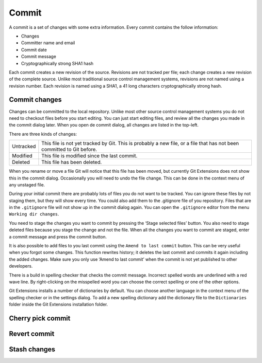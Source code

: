 Commit
======

A commit is a set of changes with some extra information. Every commit contains the follow information:

* Changes
* Committer name and email
* Commit date
* Commit message
* Cryptographically strong SHA1 hash

Each commit creates a new revision of the source. Revisions are not tracked per file; each change creates a new 
revision of the complete source. Unlike most traditional source control management systems, revisions are not named 
using a revision number. Each revision is named using a SHA1, a 41 long characters cryptographically strong hash. 

Commit changes
--------------

Changes can be committed to the local repository. Unlike most other source control management systems you do not need to 
checkout files before you start editing. You can just start editing files, and review all the changes you made in the commit 
dialog later. When you open de commit dialog, all changes are listed in the top-left. 

.. image:: /images/commit_dialog.png

There are three kinds of changes:

+----------+----------------------------------------------------------------------------------------------------------------+
|Untracked | This file is not yet tracked by Git. This is probably a new file, or a file that has not been committed to Git |
|          | before.                                                                                                        |
+----------+----------------------------------------------------------------------------------------------------------------+
|Modified  | This file is modified since the last commit.                                                                   |
+----------+----------------------------------------------------------------------------------------------------------------+
|Deleted   | This file has been deleted.                                                                                    |
+----------+----------------------------------------------------------------------------------------------------------------+

When you rename or move a file Git will notice that this file has been moved, but currently Git Extensions does not show 
this in the commit dialog. Occasionally you will need to undo the file change. This can be done in the context menu of any 
unstaged file.

.. image:: /images/reset_changes.png

During your initial commit there are probably lots of files you do not want to be tracked. You can ignore these files by not 
staging them, but they will show every time. You could also add them to the .gitignore file of you repository. Files that are 
in the ``.gitignore`` file will not show up in the commit dialog again. You can open the ``.gitignore`` editor from the menu 
``Working dir changes``.

.. image:: /images/show_untracked.png

You need to stage the changes you want to commit by pressing the ‘Stage selected files’ button. You also need to stage deleted 
files because you stage the change and not the file. When all the changes you want to commit are staged, enter a commit message 
and press the commit button.

.. image:: /images/commit_dialog_commit.png

It is also possible to add files to you last commit using the ``Amend to last commit`` button. This can be very useful when you 
forgot some changes. This function rewrites history; it deletes the last commit and commits it again including the added 
changes. Make sure you only use ‘Amend to last commit’ when the commit is not yet published to other developers.

There is a build in spelling checker that checks the commit message. Incorrect spelled words are underlined with a red wave line. 
By right-clicking on the misspelled word you can choose the correct spelling or one of the other options.

.. image:: /images/commit_dialog_spellchecker.png

Git Extensions installs a number of dictionaries by default. You can choose another language in the context menu of the 
spelling checker or in the settings dialog. To add a new spelling dictionary add the dictionary file to the ``Dictionaries`` 
folder inside the Git Extensions installation folder.

.. image:: /images/commit_dialog_language.png

Cherry pick commit
------------------

Revert commit
-------------

Stash changes
-------------
